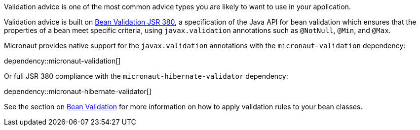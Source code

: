 Validation advice is one of the most common advice types you are likely to want to use in your application.

Validation advice is built on https://beanvalidation.org/2.0/spec/[Bean Validation JSR 380], a specification of the Java API for bean validation which ensures that the properties of a bean meet specific criteria, using `javax.validation` annotations such as `@NotNull`, `@Min`, and `@Max`.

Micronaut provides native support for the `javax.validation` annotations with the `micronaut-validation` dependency:

dependency::micronaut-validation[]

Or full JSR 380 compliance with the `micronaut-hibernate-validator` dependency:

dependency::micronaut-hibernate-validator[]

See the section on <<beanValidation, Bean Validation>> for more information on how to apply validation rules to your bean classes.
